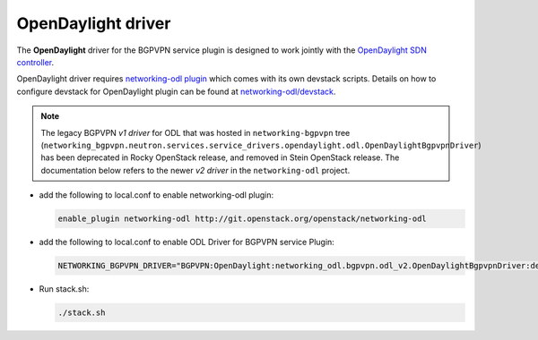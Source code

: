 ===================
OpenDaylight driver
===================

The **OpenDaylight** driver for the BGPVPN service plugin is designed to work
jointly with the `OpenDaylight SDN controller <http://www.opendaylight.org/>`__.

OpenDaylight driver requires `networking-odl plugin`_ which comes with its own
devstack scripts. Details on how to configure devstack for OpenDaylight
plugin can be found at `networking-odl/devstack`_.

.. note::

   The legacy BGPVPN *v1 driver* for ODL that was hosted in
   ``networking-bgpvpn`` tree (``networking_bgpvpn.neutron.services.service_drivers.opendaylight.odl.OpenDaylightBgpvpnDriver``)
   has been deprecated in Rocky OpenStack release, and removed in Stein
   OpenStack release. The documentation below refers to the newer *v2 driver*
   in the ``networking-odl`` project.

* add the following to local.conf to enable networking-odl plugin:

  .. code-block:: none

     enable_plugin networking-odl http://git.openstack.org/openstack/networking-odl

* add the following to local.conf to enable ODL Driver for BGPVPN service Plugin:

  .. code-block:: ini

     NETWORKING_BGPVPN_DRIVER="BGPVPN:OpenDaylight:networking_odl.bgpvpn.odl_v2.OpenDaylightBgpvpnDriver:default"

* Run stack.sh:

  .. code-block:: console

     ./stack.sh

.. _networking-odl plugin : https://launchpad.net/networking-odl
.. _networking-odl/devstack : https://github.com/openstack/networking-odl/tree/master/devstack
